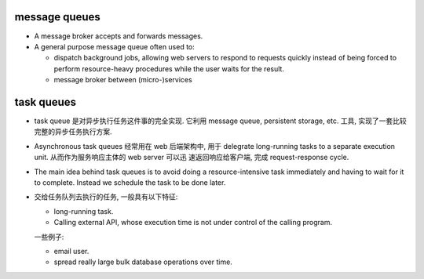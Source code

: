 message queues
==============
- A message broker accepts and forwards messages.

- A general purpose message queue often used to:
  
  * dispatch background jobs, allowing web servers to respond to requests
    quickly instead of being forced to perform resource-heavy procedures while
    the user waits for the result.

  * message broker between (micro-)services 

task queues
===========
- task queue 是对异步执行任务这件事的完全实现. 它利用 message queue, persistent
  storage, etc. 工具, 实现了一套比较完整的异步任务执行方案.

- Asynchronous task queues 经常用在 web 后端架构中, 用于 delegrate long-running
  tasks to a separate execution unit. 从而作为服务响应主体的 web server 可以迅
  速返回响应给客户端, 完成 request-response cycle.

- The main idea behind task queues is to avoid doing a resource-intensive task
  immediately and having to wait for it to complete. Instead we schedule the
  task to be done later.

- 交给任务队列去执行的任务, 一般具有以下特征:

  * long-running task.

  * Calling external API, whose execution time is not under control of the
    calling program.

  一些例子:

  * email user.

  * spread really large bulk database operations over time.
